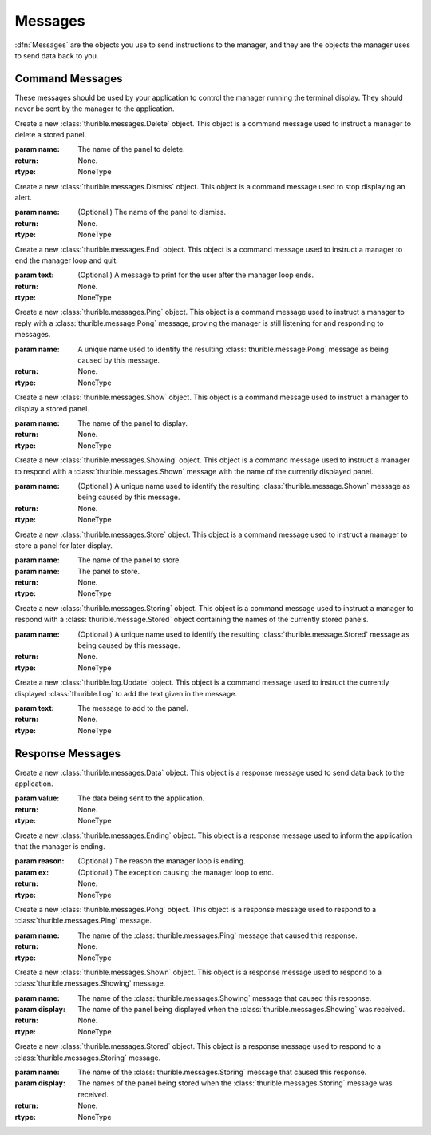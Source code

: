.. _messages:

########
Messages
########

:dfn:`Messages` are the objects you use to send instructions to the
manager, and they are the objects the manager uses to send data back
to you.

.. _command-messages:

Command Messages
****************

These messages should be used by your application to control the
manager running the terminal display. They should never be sent
by the manager to the application.

.. class:: thurible.messages.Alert(name='alert', title='', text='Error.', \
    options=:obj:`thurible.dialog.cont`)
    
    Create a new :class:`thurible.messages.Alert` object. This
    object is a command message used to instruct a manager to
    show an alert message to the user.
    
    :param name: (Optional.) The name the manager will use to store
        the :class:`thurible.Dialog` object created in response to
        this message. The default name is "alert".
    :param title: (Optional.) The title of the alert.
    :param text: (Optional.) The text of the alert. The default value
        is "Error."
    :param options: (Optional.) The options given to the user for
        responding to the alert. The default is "Continue".
    :return: None.
    :rtype: NoneType

.. class:: thurible.messages.Delete(name)

    Create a new :class:`thurible.messages.Delete` object. This
    object is a command message used to instruct a manager to
    delete a stored panel.
    
    :param name: The name of the panel to delete.
    :return: None.
    :rtype: NoneType

.. class:: thurible.messages.Dismiss(name='alert')

    Create a new :class:`thurible.messages.Dismiss` object. This
    object is a command message used to stop displaying an alert.
    
    :param name: (Optional.) The name of the panel to dismiss.
    :return: None.
    :rtype: NoneType

.. class:: thurible.messages.End(text='')

    Create a new :class:`thurible.messages.End` object. This
    object is a command message used to instruct a manager to
    end the manager loop and quit.
    
    :param text: (Optional.) A message to print for the user after
        the manager loop ends.
    :return: None.
    :rtype: NoneType

.. class:: thurible.messages.Ping(name)

    Create a new :class:`thurible.messages.Ping` object. This
    object is a command message used to instruct a manager to
    reply with a :class:`thurible.message.Pong` message, proving
    the manager is still listening for and responding to messages.
    
    :param name: A unique name used to identify the resulting
        :class:`thurible.message.Pong` message as being caused
        by this message.
    :return: None.
    :rtype: NoneType

.. class:: thurible.messages.Show(name)

    Create a new :class:`thurible.messages.Show` object. This
    object is a command message used to instruct a manager to
    display a stored panel.
    
    :param name: The name of the panel to display.
    :return: None.
    :rtype: NoneType

.. class:: thurible.messages.Showing(name='')

    Create a new :class:`thurible.messages.Showing` object. This
    object is a command message used to instruct a manager to
    respond with a :class:`thurible.messages.Shown` message
    with the name of the currently displayed panel.
    
    :param name: (Optional.) A unique name used to identify the
        resulting :class:`thurible.message.Shown` message as being
        caused by this message.
    :return: None.
    :rtype: NoneType

.. class:: thurible.messages.Store(name, display)

    Create a new :class:`thurible.messages.Store` object. This
    object is a command message used to instruct a manager to
    store a panel for later display.
    
    :param name: The name of the panel to store.
    :param name: The panel to store.
    :return: None.
    :rtype: NoneType

.. class:: thurible.messages.Storing(name='')

    Create a new :class:`thurible.messages.Storing` object. This
    object is a command message used to instruct a manager to
    respond with a :class:`thurible.message.Stored` object
    containing the names of the currently stored panels.
    
    :param name: (Optional.) A unique name used to identify the
        resulting :class:`thurible.message.Stored` message as being
        caused by this message.
    :return: None.
    :rtype: NoneType

.. class:: thurible.log.Update(text)

    Create a new :class:`thurible.log.Update` object. This
    object is a command message used to instruct the currently
    displayed :class:`thurible.Log` to add the text given in the
    message.
    
    :param text: The message to add to the panel.
    :return: None.
    :rtype: NoneType

.. _response-messages:

Response Messages
*****************

.. class:: thurible.messages.Data(value)

    Create a new :class:`thurible.messages.Data` object. This
    object is a response message used to send data back to the
    application.
    
    :param value: The data being sent to the application.
    :return: None.
    :rtype: NoneType

.. class:: thurible.messages.Ending(reason='', ex=None)

    Create a new :class:`thurible.messages.Ending` object. This
    object is a response message used to inform the application
    that the manager is ending.
    
    :param reason: (Optional.) The reason the manager loop is
        ending.
    :param ex: (Optional.) The exception causing the manager
        loop to end.
    :return: None.
    :rtype: NoneType

.. class:: thurible.messages.Pong(name)

    Create a new :class:`thurible.messages.Pong` object. This
    object is a response message used to respond to a
    :class:`thurible.messages.Ping` message.
    
    :param name: The name of the :class:`thurible.messages.Ping`
        message that caused this response.
    :return: None.
    :rtype: NoneType

.. class:: thurible.messages.Shown(name, display)

    Create a new :class:`thurible.messages.Shown` object. This
    object is a response message used to respond to a
    :class:`thurible.messages.Showing` message.
    
    :param name: The name of the :class:`thurible.messages.Showing`
        message that caused this response.
    :param display: The name of the panel being displayed when the
        :class:`thurible.messages.Showing` was received.
    :return: None.
    :rtype: NoneType

.. class:: thurible.messages.Stored(name, stored)

    Create a new :class:`thurible.messages.Stored` object. This
    object is a response message used to respond to a
    :class:`thurible.messages.Storing` message.
    
    :param name: The name of the :class:`thurible.messages.Storing`
        message that caused this response.
    :param display: The names of the panel being stored when the
        :class:`thurible.messages.Storing` message was received.
    :return: None.
    :rtype: NoneType
